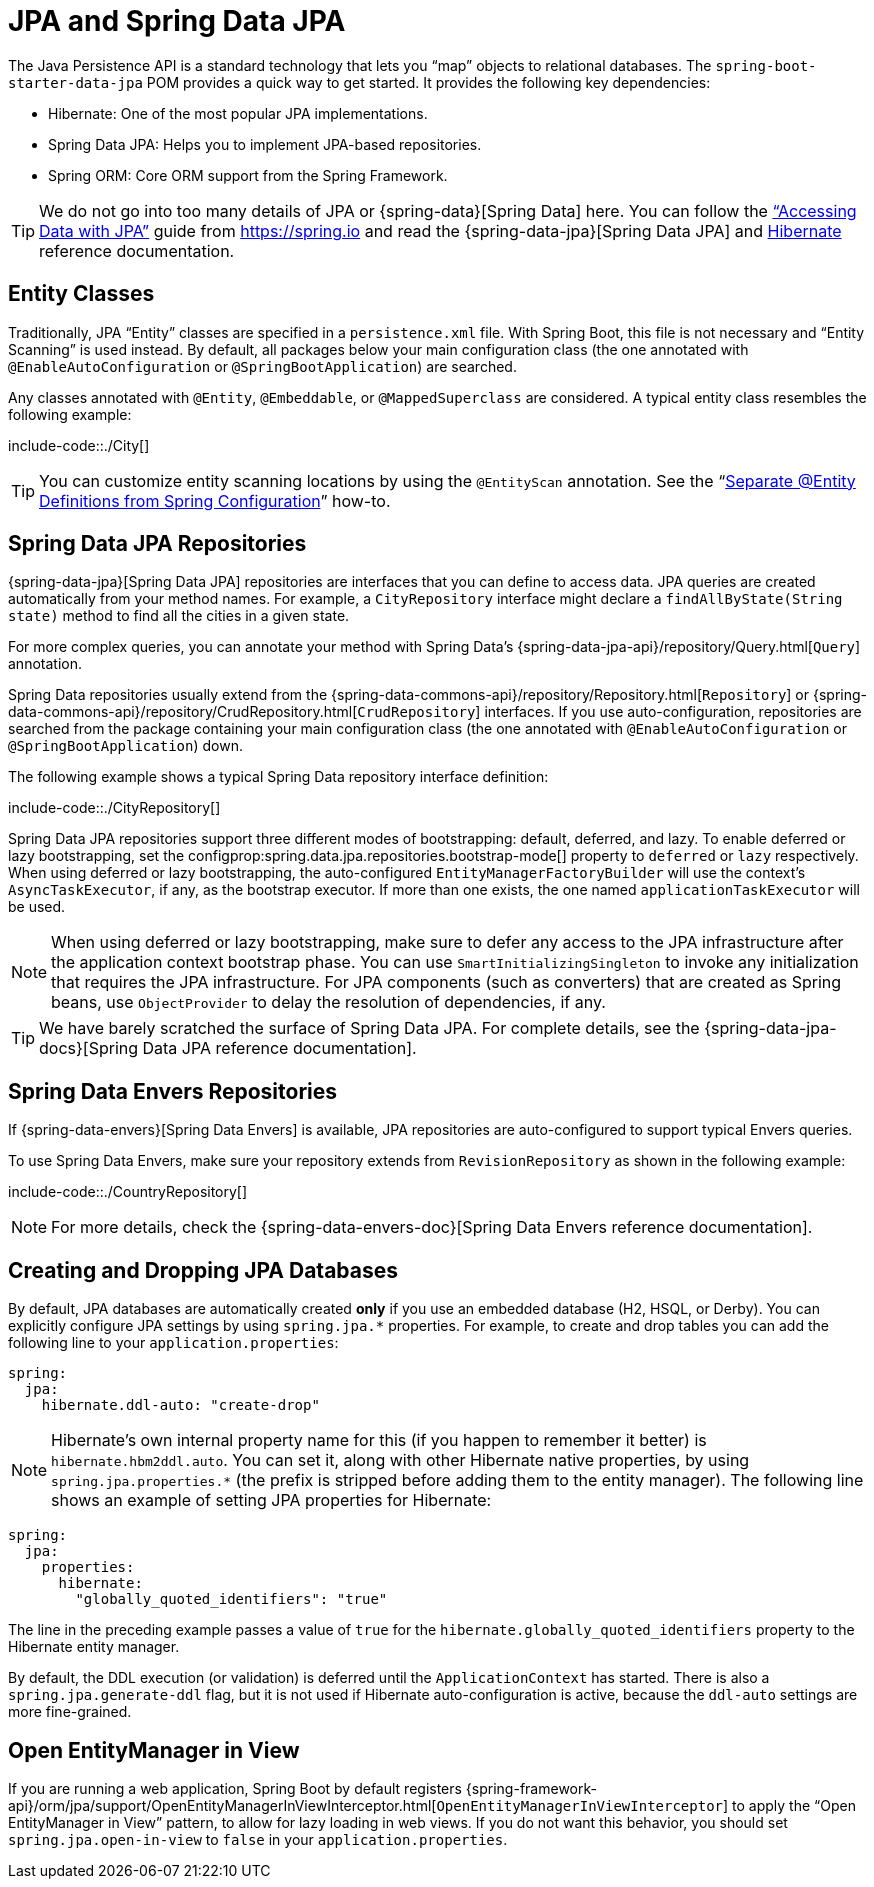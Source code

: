 [[data.sql.jpa-and-spring-data]]
= JPA and Spring Data JPA

The Java Persistence API is a standard technology that lets you "`map`" objects to relational databases.
The `spring-boot-starter-data-jpa` POM provides a quick way to get started.
It provides the following key dependencies:

* Hibernate: One of the most popular JPA implementations.
* Spring Data JPA: Helps you to implement JPA-based repositories.
* Spring ORM: Core ORM support from the Spring Framework.

TIP: We do not go into too many details of JPA or {spring-data}[Spring Data] here.
You can follow the https://spring.io/guides/gs/accessing-data-jpa/["`Accessing Data with JPA`"] guide from https://spring.io and read the {spring-data-jpa}[Spring Data JPA] and https://hibernate.org/orm/documentation/[Hibernate] reference documentation.



[[data.sql.jpa-and-spring-data.entity-classes]]
== Entity Classes
Traditionally, JPA "`Entity`" classes are specified in a `persistence.xml` file.
With Spring Boot, this file is not necessary and "`Entity Scanning`" is used instead.
By default, all packages below your main configuration class (the one annotated with `@EnableAutoConfiguration` or `@SpringBootApplication`) are searched.

Any classes annotated with `@Entity`, `@Embeddable`, or `@MappedSuperclass` are considered.
A typical entity class resembles the following example:

include-code::./City[]

TIP: You can customize entity scanning locations by using the `@EntityScan` annotation.
See the "`xref:howto/data-access/separate-entity-definitions-from-spring-configuration.adoc[Separate @Entity Definitions from Spring Configuration]`" how-to.



[[data.sql.jpa-and-spring-data.repositories]]
== Spring Data JPA Repositories
{spring-data-jpa}[Spring Data JPA] repositories are interfaces that you can define to access data.
JPA queries are created automatically from your method names.
For example, a `CityRepository` interface might declare a `findAllByState(String state)` method to find all the cities in a given state.

For more complex queries, you can annotate your method with Spring Data's {spring-data-jpa-api}/repository/Query.html[`Query`] annotation.

Spring Data repositories usually extend from the {spring-data-commons-api}/repository/Repository.html[`Repository`] or {spring-data-commons-api}/repository/CrudRepository.html[`CrudRepository`] interfaces.
If you use auto-configuration, repositories are searched from the package containing your main configuration class (the one annotated with `@EnableAutoConfiguration` or `@SpringBootApplication`) down.

The following example shows a typical Spring Data repository interface definition:

include-code::./CityRepository[]

Spring Data JPA repositories support three different modes of bootstrapping: default, deferred, and lazy.
To enable deferred or lazy bootstrapping, set the configprop:spring.data.jpa.repositories.bootstrap-mode[] property to `deferred` or `lazy` respectively.
When using deferred or lazy bootstrapping, the auto-configured `EntityManagerFactoryBuilder` will use the context's `AsyncTaskExecutor`, if any, as the bootstrap executor.
If more than one exists, the one named `applicationTaskExecutor` will be used.

[NOTE]
====
When using deferred or lazy bootstrapping, make sure to defer any access to the JPA infrastructure after the application context bootstrap phase.
You can use `SmartInitializingSingleton` to invoke any initialization that requires the JPA infrastructure.
For JPA components (such as converters) that are created as Spring beans, use `ObjectProvider` to delay the resolution of dependencies, if any.
====

TIP: We have barely scratched the surface of Spring Data JPA.
For complete details, see the {spring-data-jpa-docs}[Spring Data JPA reference documentation].



[[data.sql.jpa-and-spring-data.envers-repositories]]
== Spring Data Envers Repositories
If {spring-data-envers}[Spring Data Envers] is available, JPA repositories are auto-configured to support typical Envers queries.

To use Spring Data Envers, make sure your repository extends from `RevisionRepository` as shown in the following example:

include-code::./CountryRepository[]

NOTE: For more details, check the {spring-data-envers-doc}[Spring Data Envers reference documentation].



[[data.sql.jpa-and-spring-data.creating-and-dropping]]
== Creating and Dropping JPA Databases
By default, JPA databases are automatically created *only* if you use an embedded database (H2, HSQL, or Derby).
You can explicitly configure JPA settings by using `+spring.jpa.*+` properties.
For example, to create and drop tables you can add the following line to your `application.properties`:

[source,yaml,indent=0,subs="verbatim",configprops,configblocks]
----
	spring:
	  jpa:
	    hibernate.ddl-auto: "create-drop"
----

NOTE: Hibernate's own internal property name for this (if you happen to remember it better) is `hibernate.hbm2ddl.auto`.
You can set it, along with other Hibernate native properties, by using `+spring.jpa.properties.*+` (the prefix is stripped before adding them to the entity manager).
The following line shows an example of setting JPA properties for Hibernate:

[source,yaml,indent=0,subs="verbatim",configprops,configblocks]
----
	spring:
	  jpa:
	    properties:
	      hibernate:
	        "globally_quoted_identifiers": "true"
----

The line in the preceding example passes a value of `true` for the `hibernate.globally_quoted_identifiers` property to the Hibernate entity manager.

By default, the DDL execution (or validation) is deferred until the `ApplicationContext` has started.
There is also a `spring.jpa.generate-ddl` flag, but it is not used if Hibernate auto-configuration is active, because the `ddl-auto` settings are more fine-grained.



[[data.sql.jpa-and-spring-data.open-entity-manager-in-view]]
== Open EntityManager in View
If you are running a web application, Spring Boot by default registers {spring-framework-api}/orm/jpa/support/OpenEntityManagerInViewInterceptor.html[`OpenEntityManagerInViewInterceptor`] to apply the "`Open EntityManager in View`" pattern, to allow for lazy loading in web views.
If you do not want this behavior, you should set `spring.jpa.open-in-view` to `false` in your `application.properties`.




